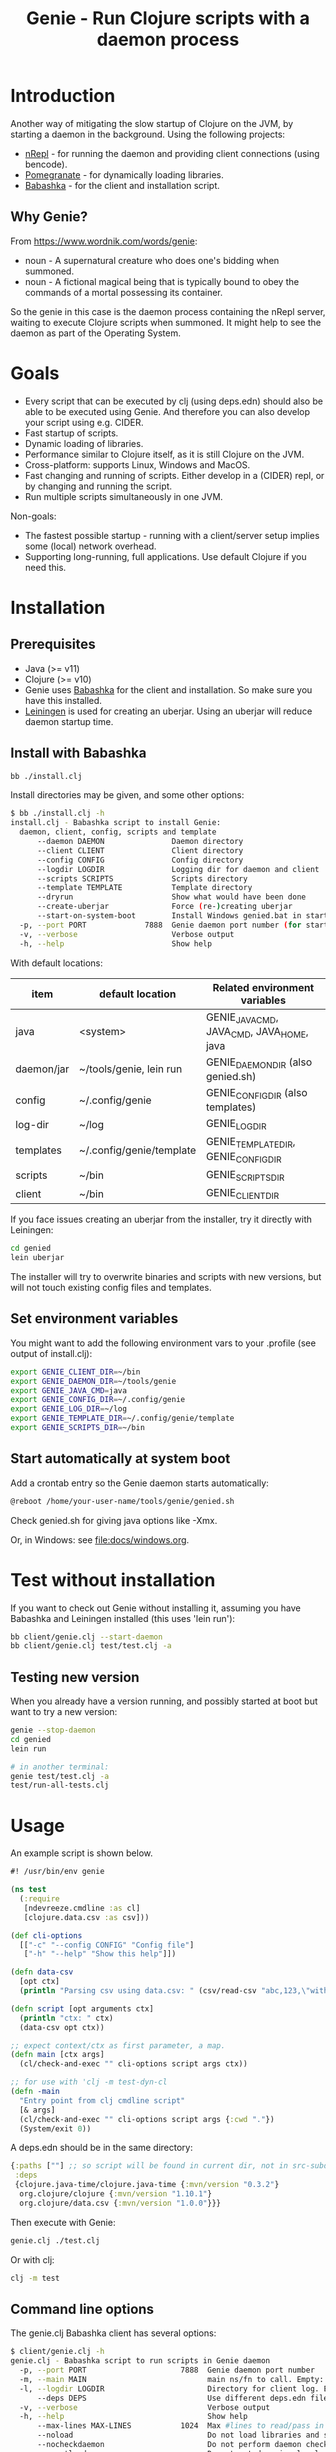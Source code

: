 #+STARTUP: content indent
#+title: Genie - Run Clojure scripts with a daemon process
* Introduction
Another way of mitigating the slow startup of Clojure on the JVM, by starting a daemon in the background. Using the following projects:
- [[https://nrepl.org/nrepl/index.html][nRepl]] - for running the daemon and providing client connections (using bencode).
- [[https://github.com/clj-commons/pomegranate][Pomegranate]] - for dynamically loading libraries.
- [[https://book.babashka.org][Babashka]] - for the client and installation script.
** Why Genie?
From https://www.wordnik.com/words/genie:
- noun - A supernatural creature who does one's bidding when summoned.
- noun - A fictional magical being that is typically bound to obey the commands of a mortal possessing its container.

So the genie in this case is the daemon process containing the nRepl server, waiting to execute Clojure scripts when summoned. It might help to see the daemon as part of the Operating System.
* Goals
- Every script that can be executed by clj (using deps.edn) should also be able to be executed using Genie. And therefore you can also develop your script using e.g. CIDER.
- Fast startup of scripts.
- Dynamic loading of libraries.
- Performance similar to Clojure itself, as it is still Clojure on the JVM.
- Cross-platform: supports Linux, Windows and MacOS.
- Fast changing and running of scripts. Either develop in a (CIDER) repl, or by changing and running the script.
- Run multiple scripts simultaneously in one JVM.

Non-goals:
- The fastest possible startup - running with a client/server setup implies some (local) network overhead.
- Supporting long-running, full applications. Use default Clojure if you need this.
* Installation
** Prerequisites
- Java (>= v11)
- Clojure (>= v10)
- Genie uses [[https://book.babashka.org][Babashka]] for the client and installation. So make sure you have this installed.
- [[https://leiningen.org][Leiningen]] is used for creating an uberjar. Using an uberjar will reduce daemon startup time.
** Install with Babashka
#+begin_src bash :tangle yes
  bb ./install.clj
#+end_src

Install directories may be given, and some other options:
#+begin_src bash :tangle yes
$ bb ./install.clj -h
install.clj - Babashka script to install Genie:
  daemon, client, config, scripts and template
      --daemon DAEMON               Daemon directory
      --client CLIENT               Client directory
      --config CONFIG               Config directory
      --logdir LOGDIR               Logging dir for daemon and client
      --scripts SCRIPTS             Scripts directory
      --template TEMPLATE           Template directory
      --dryrun                      Show what would have been done
      --create-uberjar              Force (re-)creating uberjar
      --start-on-system-boot        Install Windows genied.bat in startup folder
  -p, --port PORT             7888  Genie daemon port number (for start-on-system-boot)
  -v, --verbose                     Verbose output
  -h, --help                        Show help

#+end_src

With default locations:
| item       | default location         | Related environment variables             |
|------------+--------------------------+-------------------------------------------|
| java       | <system>                 | GENIE_JAVA_CMD, JAVA_CMD, JAVA_HOME, java |
| daemon/jar | ~/tools/genie, lein run  | GENIE_DAEMON_DIR (also genied.sh)         |
| config     | ~/.config/genie          | GENIE_CONFIG_DIR (also templates)         |
| log-dir    | ~/log                    | GENIE_LOG_DIR                             |
| templates  | ~/.config/genie/template | GENIE_TEMPLATE_DIR, GENIE_CONFIG_DIR      |
| scripts    | ~/bin                    | GENIE_SCRIPTS_DIR                         |
| client     | ~/bin                    | GENIE_CLIENT_DIR                          |

If you face issues creating an uberjar from the installer, try it directly with Leiningen:
#+begin_src bash
cd genied
lein uberjar
#+end_src

The installer will try to overwrite binaries and scripts with new versions, but will not touch existing config files and templates.
** Set environment variables
You might want to add the following environment vars to your .profile (see output of install.clj):
#+begin_src bash
export GENIE_CLIENT_DIR=~/bin
export GENIE_DAEMON_DIR=~/tools/genie
export GENIE_JAVA_CMD=java
export GENIE_CONFIG_DIR=~/.config/genie
export GENIE_LOG_DIR=~/log
export GENIE_TEMPLATE_DIR=~/.config/genie/template
export GENIE_SCRIPTS_DIR=~/bin
#+end_src
** Start automatically at system boot
Add a crontab entry so the Genie daemon starts automatically:
#+begin_src bash
@reboot /home/your-user-name/tools/genie/genied.sh
#+end_src

Check genied.sh for giving java options like -Xmx.

Or, in Windows: see [[file:docs/windows.org]].
* Test without installation
If you want to check out Genie without installing it, assuming you have Babashka and Leiningen installed (this uses 'lein run'):
#+begin_src bash :tangle yes
bb client/genie.clj --start-daemon
bb client/genie.clj test/test.clj -a
#+end_src
** Testing new version
When you already have a version running, and possibly started at boot but want to try a new version:
#+begin_src bash
  genie --stop-daemon
  cd genied
  lein run

  # in another terminal:
  genie test/test.clj -a
  test/run-all-tests.clj
#+end_src

* Usage
An example script is shown below.

#+begin_src clojure :tangle yes
  #! /usr/bin/env genie

  (ns test
    (:require 
     [ndevreeze.cmdline :as cl]
     [clojure.data.csv :as csv]))

  (def cli-options
    [["-c" "--config CONFIG" "Config file"]
     ["-h" "--help" "Show this help"]])

  (defn data-csv
    [opt ctx]
    (println "Parsing csv using data.csv: " (csv/read-csv "abc,123,\"with,comma\"")))

  (defn script [opt arguments ctx]
    (println "ctx: " ctx)
    (data-csv opt ctx))

  ;; expect context/ctx as first parameter, a map.
  (defn main [ctx args]
    (cl/check-and-exec "" cli-options script args ctx))

  ;; for use with 'clj -m test-dyn-cl
  (defn -main
    "Entry point from clj cmdline script"
    [& args]
    (cl/check-and-exec "" cli-options script args {:cwd "."})
    (System/exit 0))

#+end_src

A deps.edn should be in the same directory:
#+begin_src clojure :tangle yes
  {:paths [""] ;; so script will be found in current dir, not in src-subdir.
   :deps
   {clojure.java-time/clojure.java-time {:mvn/version "0.3.2"}
    org.clojure/clojure {:mvn/version "1.10.1"}
    org.clojure/data.csv {:mvn/version "1.0.0"}}}
#+end_src

Then execute with Genie:
#+begin_src bash :tangle yes
genie.clj ./test.clj
#+end_src

Or with clj:
#+begin_src bash :tangle yes
clj -m test
#+end_src
** Command line options
The genie.clj Babashka client has several options:
#+begin_src bash :tangle yes
$ client/genie.clj -h
genie.clj - Babashka script to run scripts in Genie daemon
  -p, --port PORT                     7888  Genie daemon port number
  -m, --main MAIN                           main ns/fn to call. Empty: get from script ns-decl
  -l, --logdir LOGDIR                       Directory for client log. Empty: no logging
      --deps DEPS                           Use different deps.edn file
  -v, --verbose                             Verbose output
  -h, --help                                Show help
      --max-lines MAX-LINES           1024  Max #lines to read/pass in one message
      --noload                              Do not load libraries and scripts
      --nocheckdaemon                       Do not perform daemon checks on errors
      --nosetloader                         Do not set dynamic classloader
      --nomain                              Do not call main function after loading
      --nonormalize                         Do not normalize parameters to script (rel. paths)
      --list-sessions                       List currently open/running sessions/scripts
      --kill-sessions SESSIONS              csv list of (part of) sessions, or 'all'
      --start-daemon                        Start daemon running on port
      --stop-daemon                         Stop daemon running on port
      --restart-daemon                      Restart daemon running on port
      --max-wait-daemon MAX_WAIT_SEC  60    Max seconds to wait for daemon to start

#+end_src
** Command line parameters
When we give command line parameters to a client script, these might be references to relative files. The client tries to convert these to absolute paths for the daemon:
- If it's a dot (.) or starts with ./ it is converted to an absolute path
- If the parameter value exists as a local file, it is converted to an absolute path
- if --nonormalize is given, this conversion is not done.
- Scripts can use the (:cwd ctx) value to get the working directory of the script.
* Creating a script
To create a script and deps.edn file from templates:
#+begin_src bash :tangle yes
./scripts/genie_new.clj /path/to/new/script.clj
#+end_src

This uses template.clj and deps.edn from the template directory (GENIE_TEMPLATE_DIR). For more details see [[file:docs/background.org]].
* Testing
See directory 'test', with these scripts:
| Test                    | Notes                                              |
|-------------------------+----------------------------------------------------|
| run-all-tests.clj       | Start a daemon, run all tests and stop daemon      |
| bb_pipe.clj             | Babashka test script for piping stdin->stdout      |
| bb_stdout.clj           | Babashka test script for generating delayed output |
| test_add_numbers.clj    | Add numbers from cmdline                           |
| test.clj                | Several tests with log, stdout, stderr             |
| test_divide_by_0.clj    | Test if exceptions are returned                    |
| test_dyn_cl.clj         | Test dynamic class-loader                          |
| test_head.clj           | Read a text file                                   |
| test_load_file2.clj     | Load/source a library, take 2                      |
| test_load_file.clj      | Load/source a library, take 1                      |
| test_load_file_lib.clj  | Library loaded by test_load_file(2).clj            |
| test_log_concurrent.clj | Test if concurrent logs don't get mixed up         |
| test_loggers.clj        | Test if loggers in script, client and daemon work  |
| test_no_namespace.clj   | Test without a script namespace                    |
| test_params.clj         | Test command line parameters                       |
| test_stdin.clj          | Test reading stdin                                 |
| test_stdout_stderr.clj  | Test output to stdout and stderr                   |
| test_two_namespaces.clj | Test with 2 namespaces in a file                   |
| test_write_file.clj     | Test writing a text file                           |

To run all these tests in the 'test' directory:
#+begin_src bash :tangle yes
$ test/run-all-tests.clj -h
run-all-tests.clj - run all genie tests in this directory
  -p, --port PORT             7887  Genie daemon port number for test
  -l, --logdir LOGDIR               Directory for client log. Empty: no logging
  -v, --verbose                     Verbose output
  -h, --help                        Show help
      --clj                         Use clj instead of genie to run scripts
      --no-start-stop-daemon        Do not start a daemon before the tests
#+end_src

There is also a minimal Midje test for the daemon, calling test.clj as mentioned above:
#+begin_src bash
cd genied
lein midje
#+end_src
* Security
The daemon should run under a standard (non-root) user. All scripts are executed under this user's credentials. The daemon only listens on localhost. In theory it should be possible to connect over the (local) network, but you probably do not want this.
Also be aware Genie is not secure in a multi-user system: anyone can connect on the local port and the (local) netwerk traffic is not encrypted.
* Todo
- See [[https://github.com/ndevreeze/genie/issues][Issues on Github]]
- See [[file:docs/todo.org]] for future ideas.
- More real world using and testing
* Related projects
Some Clojure-like languages having fast startup, but not all Clojure/JVM functionality:
- [[https://babashka.org/][Babashka]] - Clojure implementation based on SCI.
- [[https://github.com/dundalek/closh][Closh]] - Shell comparable to Bash
- [[https://imagej.net/Clojure_Scripting][Fiji]] - from ImageJ, image processing, with Clojure scripting embedded.
- [[https://www.graalvm.org/java/][GraalVM]] - Compile to platform binaries
- [[https://janet-lang.org/][Janet]] - own VM
- [[https://github.com/candid82/joker][Joker]] - implementation in Go
- [[https://docs.hylang.org/en/alpha/][Hy]] - Python VM
- [[https://github.com/anmonteiro/lumo][Lumo]] - JavaScript
- [[https://github.com/pixie-lang/pixie][Pixie]] - own VM
- [[https://planck-repl.org/][Planck]] - JavaScript

Earlier projects, some not actively maintained:
- [[https://github.com/ninjudd/cake][Cake]] - merged with Leiningen
- [[https://github.com/ninjudd/drip][Drip]] - Keeps a JVM in reserve.
- [[https://leiningen.org/grench.html][Grenchman]] - fast invocation of Clojure code over nREPL
- [[http://inlein.org/][Inlein]] - mostly for setting up classpath, a new JVM is started for each script-run.
- [[http://icylisper.in/jark][Jark]] - seems offline. But [[https://github.com/scottjad/jark][Jark]] still exists.
- [[https://github.com/arohner/lein-daemon][Lein-daemon]] - A leiningen plugin for daemonizing a clojure process (deprecated)
- [[https://github.com/circleci/lein-jarbin][Lein-jarbin]] - successor of lein-daemon
- [[https://github.com/facebook/nailgun][Nailgun]] - client, protocol, and server for running Java programs from the command line without incurring the JVM startup overhead. See also the nice [[http://www.martiansoftware.com/nailgun/background.html][background]] information.
- [[https://github.com/benwbooth/quick-clojure][QuickClojure]] - Python client, somewhat similar to Genie. Last update in 2015.
- [[https://git.sr.ht/~technomancy/shevek/][Shevek]] - nRepl client made with [[https://fennel-lang.org/][Fennel]] (Lua).

And a [[https://www.reddit.com/r/Clojure/comments/3qb9nz/clojure_for_command_line_scripts_idea_feasibility/][discussion]] about some possibilities from 2016.
* More documentation
- [[file:docs/todo.org]]
- [[file:docs/background.org]] - If you want to know the details, and maybe want contribute
- [[file:docs/performance.org]]
- [[file:docs/windows.org]] - Specific issues when running on Windows.
- [[https://ndevreeze.github.io/genie/api/index.html][API Docs]] on Github pages
* License
Copyright © 2021 Nico de Vreeze

Distributed under the Eclipse Public License, the same as Clojure.

See [[file:LICENSE]]
